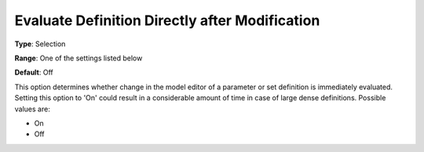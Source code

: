 

.. _Options_Backward_Compatibility_-_Evaluate_Definition_Directly_after_Modification:


Evaluate Definition Directly after Modification
===============================================



**Type**:	Selection	

**Range**:	One of the settings listed below	

**Default**:	Off	



This option determines whether change in the model editor of a parameter or set definition is immediately evaluated. Setting this option to 'On' could result in a considerable amount of time in case of large dense definitions. Possible values are:



*	On
*	Off



